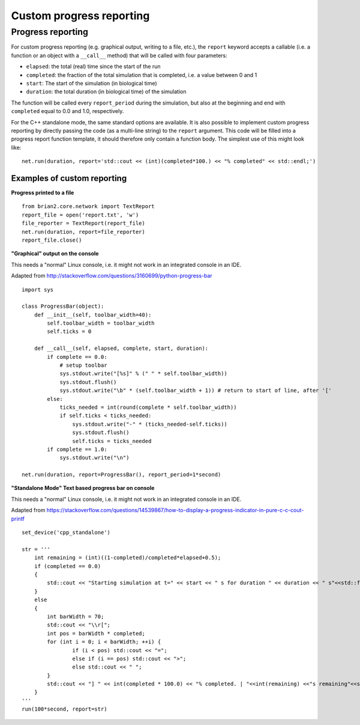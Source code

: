 Custom progress reporting
=========================

.. _custom_progress_reporting:

Progress reporting
------------------
For custom progress reporting (e.g. graphical output, writing to a file, etc.),
the ``report`` keyword accepts a callable (i.e. a function or an object with a
``__call__`` method) that will be called with four parameters:

* ``elapsed``: the total (real) time since the start of the run
* ``completed``: the fraction of the total simulation that is completed,
  i.e. a value between 0 and 1
* ``start``: The start of the simulation (in biological time)
* ``duration``: the total duration (in biological time) of the simulation

The function will be called every ``report_period`` during the simulation, but
also at the beginning and end with ``completed`` equal to 0.0 and 1.0,
respectively.

For the C++ standalone mode, the same standard options are available. It is
also possible to implement custom progress reporting by directly passing the
code (as a multi-line string) to the ``report`` argument. This code will be
filled into a progress report function template, it should therefore only
contain a function body. The simplest use of this might look like::

    net.run(duration, report='std::cout << (int)(completed*100.) << "% completed" << std::endl;')

Examples of custom reporting
~~~~~~~~~~~~~~~~~~~~~~~~~~~~
**Progress printed to a file**
::

    from brian2.core.network import TextReport
    report_file = open('report.txt', 'w')
    file_reporter = TextReport(report_file)
    net.run(duration, report=file_reporter)
    report_file.close()

**"Graphical" output on the console**

This needs a "normal" Linux console, i.e. it might not work in an integrated
console in an IDE.

Adapted from http://stackoverflow.com/questions/3160699/python-progress-bar

::

    import sys

    class ProgressBar(object):
        def __init__(self, toolbar_width=40):
            self.toolbar_width = toolbar_width
            self.ticks = 0

        def __call__(self, elapsed, complete, start, duration):
            if complete == 0.0:
                # setup toolbar
                sys.stdout.write("[%s]" % (" " * self.toolbar_width))
                sys.stdout.flush()
                sys.stdout.write("\b" * (self.toolbar_width + 1)) # return to start of line, after '['
            else:
                ticks_needed = int(round(complete * self.toolbar_width))
                if self.ticks < ticks_needed:
                    sys.stdout.write("-" * (ticks_needed-self.ticks))
                    sys.stdout.flush()
                    self.ticks = ticks_needed
            if complete == 1.0:
                sys.stdout.write("\n")

    net.run(duration, report=ProgressBar(), report_period=1*second)

**"Standalone Mode" Text based progress bar on console**

This needs a "normal" Linux console, i.e. it might not work in an integrated
console in an IDE.

Adapted from https://stackoverflow.com/questions/14539867/how-to-display-a-progress-indicator-in-pure-c-c-cout-printf

::

    set_device('cpp_standalone')

    str = '''
        int remaining = (int)((1-completed)/completed*elapsed+0.5);
        if (completed == 0.0)
        {
            std::cout << "Starting simulation at t=" << start << " s for duration " << duration << " s"<<std::flush;
        }
        else
        {
            int barWidth = 70;
            std::cout << "\\r[";
            int pos = barWidth * completed;
            for (int i = 0; i < barWidth; ++i) {
                    if (i < pos) std::cout << "=";
                    else if (i == pos) std::cout << ">";
                    else std::cout << " ";
            }
            std::cout << "] " << int(completed * 100.0) << "% completed. | "<<int(remaining) <<"s remaining"<<std::flush;
        }
    '''
    run(100*second, report=str)
